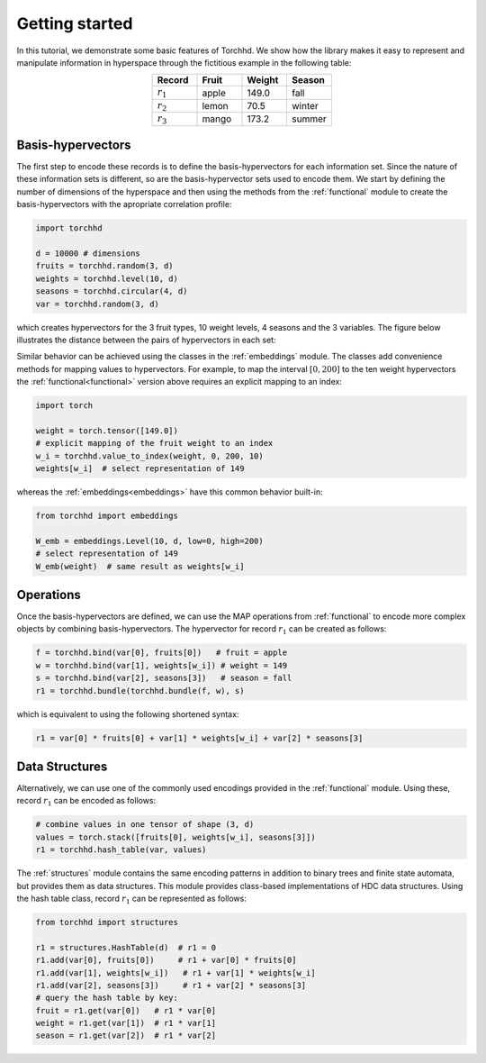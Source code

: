 Getting started
===============

In this tutorial, we demonstrate some basic features of Torchhd. We show how the library makes it easy to represent and manipulate information in hyperspace through the fictitious example in the following table:

.. list-table::
   :widths: 10 10 10 10
   :align: center
   :header-rows: 1

   * - Record
     - Fruit
     - Weight
     - Season
   * - :math:`r_1`
     - apple
     - 149.0
     - fall
   * - :math:`r_2`
     - lemon
     - 70.5
     - winter
   * - :math:`r_3`
     - mango
     - 173.2
     - summer


Basis-hypervectors
------------------

The first step to encode these records is to define the basis-hypervectors for each information set. Since the nature of these information sets is different, so are the basis-hypervector sets used to encode them. We start by defining the number of dimensions of the hyperspace and then using the methods from the :ref:`functional` module to create the basis-hypervectors with the apropriate correlation profile:

.. code-block:: python

	import torchhd

	d = 10000 # dimensions
	fruits = torchhd.random(3, d)
	weights = torchhd.level(10, d)
	seasons = torchhd.circular(4, d)
	var = torchhd.random(3, d)

which creates hypervectors for the 3 fruit types, 10 weight levels, 4 seasons and the 3 variables. The figure below illustrates the distance between the pairs of hypervectors in each set:

.. image:: images/basis-hvs.png
	:width: 500
	:align: center

Similar behavior can be achieved using the classes in the :ref:`embeddings` module. The classes add convenience methods for mapping values to hypervectors. For example, to map the interval :math:`[0, 200]` to the ten weight hypervectors the :ref:`functional<functional>` version above requires an explicit mapping to an index:

.. code-block:: python

	import torch

	weight = torch.tensor([149.0])
	# explicit mapping of the fruit weight to an index
	w_i = torchhd.value_to_index(weight, 0, 200, 10)
	weights[w_i]  # select representation of 149

whereas the :ref:`embeddings<embeddings>` have this common behavior built-in:

.. code-block:: python

	from torchhd import embeddings

	W_emb = embeddings.Level(10, d, low=0, high=200)
	# select representation of 149
	W_emb(weight)  # same result as weights[w_i]

Operations
----------

Once the basis-hypervectors are defined, we can use the MAP operations from :ref:`functional` to encode more complex objects by combining basis-hypervectors. The hypervector for record :math:`r_1` can be created as follows:

.. code-block:: python

	f = torchhd.bind(var[0], fruits[0])   # fruit = apple
	w = torchhd.bind(var[1], weights[w_i]) # weight = 149
	s = torchhd.bind(var[2], seasons[3])   # season = fall
	r1 = torchhd.bundle(torchhd.bundle(f, w), s)

which is equivalent to using the following shortened syntax:

.. code-block:: python
	
	r1 = var[0] * fruits[0] + var[1] * weights[w_i] + var[2] * seasons[3]

Data Structures
---------------

Alternatively, we can use one of the commonly used encodings provided in the :ref:`functional` module. Using these, record :math:`r_1` can be encoded as follows:

.. code-block:: python

	# combine values in one tensor of shape (3, d)
	values = torch.stack([fruits[0], weights[w_i], seasons[3]])
	r1 = torchhd.hash_table(var, values)

The :ref:`structures` module contains the same encoding patterns in addition to binary trees and finite state automata, but provides them as data structures. This module provides class-based implementations of HDC data structures. Using the hash table class, record :math:`r_1` can be represented as follows:

.. code-block:: python 

	from torchhd import structures

	r1 = structures.HashTable(d)  # r1 = 0
	r1.add(var[0], fruits[0])     # r1 + var[0] * fruits[0]
	r1.add(var[1], weights[w_i])   # r1 + var[1] * weights[w_i]
	r1.add(var[2], seasons[3])     # r1 + var[2] * seasons[3]
	# query the hash table by key:
	fruit = r1.get(var[0])   # r1 * var[0]
	weight = r1.get(var[1])  # r1 * var[1]
	season = r1.get(var[2])  # r1 * var[2]